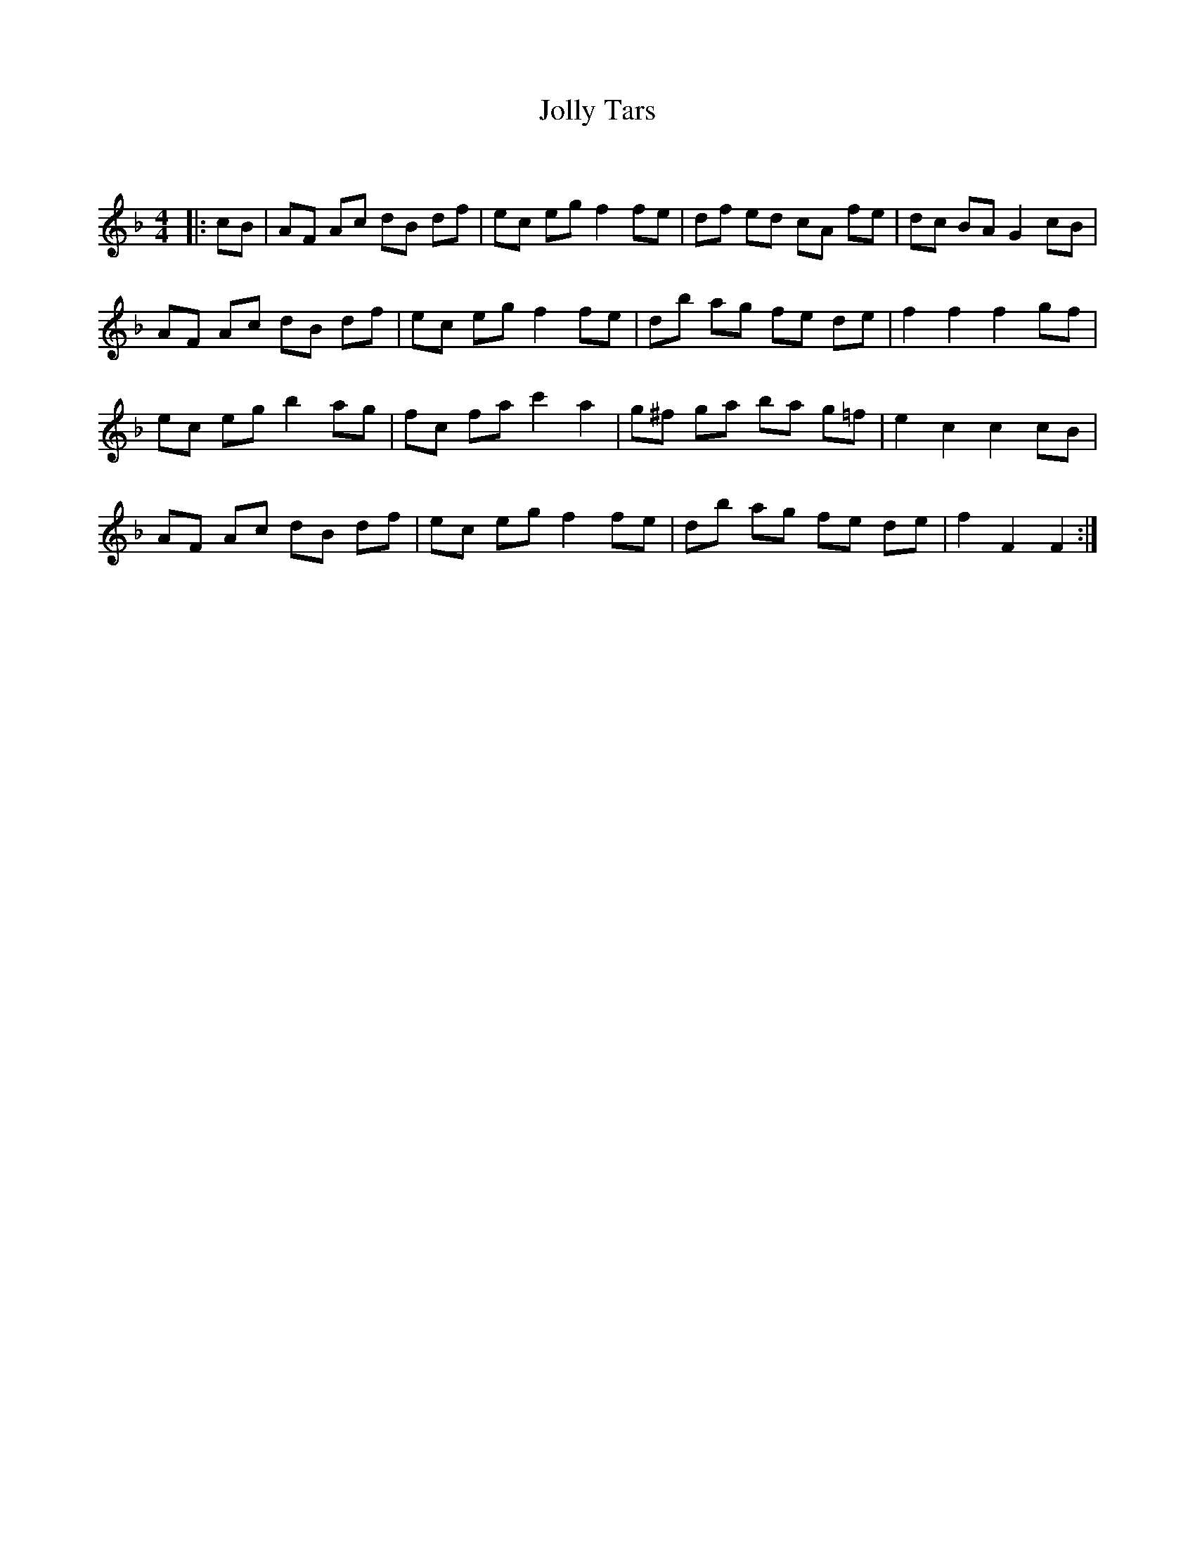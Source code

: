 X:1
T: Jolly Tars
C:
R:Reel
Q: 232
K:F
M:4/4
L:1/8
|:cB|AF Ac dB df|ec eg f2 fe|df ed cA fe|dc BA G2 cB|
AF Ac dB df|ec eg f2 fe|db ag fe de|f2 f2 f2 gf|
ec eg b2 ag|fc fa c'2 a2|g^f ga ba g=f|e2 c2 c2 cB|
AF Ac dB df|ec eg f2 fe|db ag fe de|f2 F2 F2:|
